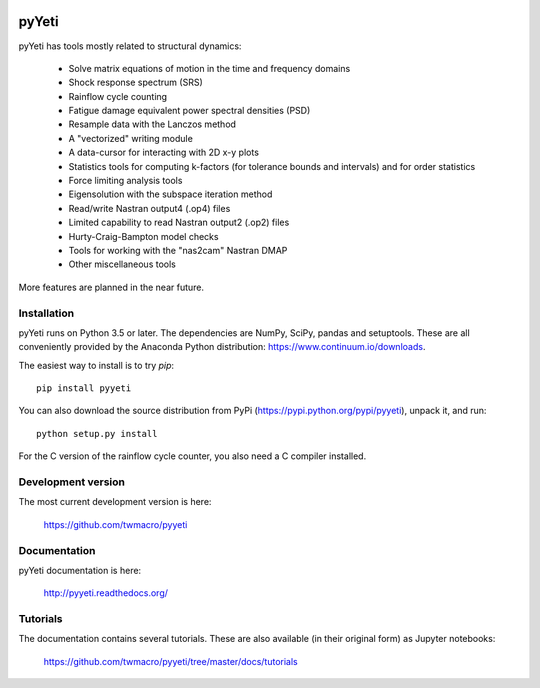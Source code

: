 
|Build Status| |Coverage Status| |PyPi Status| |Docs Status|


pyYeti
======

pyYeti has tools mostly related to structural dynamics:

    * Solve matrix equations of motion in the time and
      frequency domains
    * Shock response spectrum (SRS)
    * Rainflow cycle counting
    * Fatigue damage equivalent power spectral densities (PSD)
    * Resample data with the Lanczos method
    * A "vectorized" writing module
    * A data-cursor for interacting with 2D x-y plots
    * Statistics tools for computing k-factors (for tolerance
      bounds and intervals) and for order statistics
    * Force limiting analysis tools
    * Eigensolution with the subspace iteration method
    * Read/write Nastran output4 (.op4) files
    * Limited capability to read Nastran output2 (.op2) files
    * Hurty-Craig-Bampton model checks
    * Tools for working with the "nas2cam" Nastran DMAP
    * Other miscellaneous tools

More features are planned in the near future.


Installation
------------
pyYeti runs on Python 3.5 or later. The dependencies are NumPy, SciPy,
pandas and setuptools. These are all conveniently provided by the
Anaconda Python distribution: https://www.continuum.io/downloads.

The easiest way to install is to try `pip`::

  pip install pyyeti

You can also download the source distribution from PyPi
(https://pypi.python.org/pypi/pyyeti), unpack it, and run::

  python setup.py install

For the C version of the rainflow cycle counter, you also need a C
compiler installed.


Development version
-------------------
The most current development version is here:

    https://github.com/twmacro/pyyeti


Documentation
-------------
pyYeti documentation is here:

    http://pyyeti.readthedocs.org/


Tutorials
---------
The documentation contains several tutorials. These are also available
(in their original form) as Jupyter notebooks:

    https://github.com/twmacro/pyyeti/tree/master/docs/tutorials


.. |Build Status| image:: https://travis-ci.org/twmacro/pyyeti.svg?branch=master
    :target: https://travis-ci.org/twmacro/pyyeti/

.. |Coverage Status| image:: https://coveralls.io/repos/twmacro/pyyeti/badge.svg?branch=master&service=github
    :target: https://coveralls.io/github/twmacro/pyyeti?branch=master

.. |PyPi Status| image:: https://img.shields.io/pypi/v/pyyeti.svg
    :target: https://pypi.python.org/pypi/pyyeti

.. |Docs Status| image:: https://readthedocs.org/projects/pyyeti/badge/?version=latest
    :target: https://pyyeti/readthedocs.org
